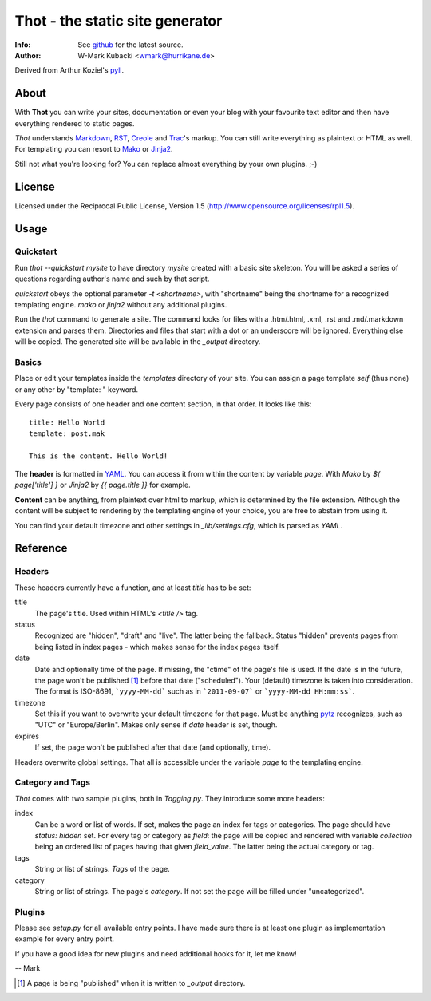====================================
Thot - the static site generator
====================================
:Info: See `github <http://github.com/wmark/thot>`_ for the latest source.
:Author: W-Mark Kubacki <wmark@hurrikane.de>

Derived from Arthur Koziel's `pyll <http://github.com/arthurk/pyll>`_.

About
=====
With **Thot** you can write your sites, documentation or even your blog with
your favourite text editor and then have everything rendered to static pages.

*Thot* understands Markdown_, RST_, Creole_ and Trac_'s
markup. You can still write everything as plaintext or HTML as well.
For templating you can resort to Mako_ or Jinja2_.

.. _Markdown: http://daringfireball.net/projects/markdown/syntax
.. _RST:      http://docutils.sourceforge.net/docs/user/rst/quickref.html
.. _Creole:   http://www.wikicreole.org/wiki/Creole1.0
.. _Trac:     http://trac.edgewall.org/wiki/WikiFormatting
.. _Mako:     http://www.makotemplates.org/
.. _Jinja2:   http://jinja.pocoo.org/

Still not what you're looking for? You can replace almost everything by your own
plugins. ;-)

License
========
Licensed under the Reciprocal Public License, Version 1.5
(http://www.opensource.org/licenses/rpl1.5).

Usage
========

Quickstart
------------
Run `thot --quickstart mysite` to have directory `mysite` created with a basic site
skeleton. You will be asked a series of questions regarding author's name and such by
that script.

`quickstart` obeys the optional parameter `-t <shortname>`, with "shortname" being
the shortname for a recognized templating engine. `mako` or `jinja2` without any
additional plugins.

Run the `thot` command to generate a site. The command looks for files with a .htm/.html,
.xml, .rst and .md/.markdown extension and parses them. Directories and files that start
with a dot or an underscore will be ignored. Everything else will be copied. The generated
site will be available in the `_output` directory.

Basics
--------
Place or edit your templates inside the `templates` directory of your site.
You can assign a page template `self` (thus none) or any other by "template: " keyword.

Every page consists of one header and one content section, in that order. It looks
like this:

::

    title: Hello World
    template: post.mak

    This is the content. Hello World!

The **header** is formatted in YAML_. You can access it from within the content by
variable `page`. With *Mako* by `${ page['title'] }` or *Jinja2* by `{{ page.title }}` for
example.

**Content** can be anything, from plaintext over html to markup, which is determined by
the file extension. Although the content will be subject to rendering by the templating
engine of your choice, you are free to abstain from using it.

You can find your default timezone and other settings in `_lib/settings.cfg`, which is
parsed as *YAML*.

.. _YAML: http://yaml.org/spec/1.1/

Reference
===========

Headers
----------
These headers currently have a function, and at least `title` has to be set:

title
  The page's title. Used within HTML's `<title />` tag.

status
  Recognized are "hidden", "draft" and "live". The latter being the fallback.
  Status "hidden" prevents pages from being listed in index pages - which makes sense
  for the index pages itself.

date
  Date and optionally time of the page. If missing, the "ctime" of the page's file is used.
  If the date is in the future, the page won't be published [1]_ before that date ("scheduled").
  Your (default) timezone is taken into consideration.
  The format is ISO-8691, ```yyyy-MM-dd``` such as in ```2011-09-07``` or ```yyyy-MM-dd HH:mm:ss```.

timezone
  Set this if you want to overwrite your default timezone for that page.
  Must be anything pytz_ recognizes, such as "UTC" or "Europe/Berlin".
  Makes only sense if `date` header is set, though.

expires
  If set, the page won't be published after that date (and optionally, time).

Headers overwrite global settings. That all is accessible under the variable `page`
to the templating engine.

.. _pytz: http://pytz.sourceforge.net/

Category and Tags
-------------------
*Thot* comes with two sample plugins, both in `Tagging.py`. They introduce some more headers:

index
  Can be a word or list of words. If set, makes the page an index for tags or categories.
  The page should have `status: hidden` set.
  For every tag or category as `field`: the page will be copied and rendered with variable
  `collection` being an ordered list of pages having that given
  `field_value`. The latter being the actual category or tag.

tags
  String or list of strings. *Tags* of the page.

category
  String or list of strings. The page's *category*.
  If not set the page will be filled under "uncategorized".

Plugins
---------
Please see `setup.py` for all available entry points. I have made sure there is at least
one plugin as implementation example for every entry point.

If you have a good idea for new plugins and need additional hooks for it, let me know!

-- Mark

.. [1] A page is being "published" when it is written to `_output` directory.
